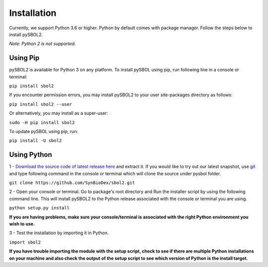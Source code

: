 Installation
======================

Currently, we support Python 3.6 or higher.
Python by default comes with package manager. Follow the steps below to install pySBOL2.

*Note: Python 2 is not supported.*

----------------------
Using Pip
----------------------

pySBOL2 is available for Python 3 on any platform. 
To install pySBOL using pip, run following line in a console or terminal:

``pip install sbol2``

If you encounter permission errors, you may install pySBOL2 to your user site-packages directory as follows:

``pip install sbol2 --user``

Or alternatively, you may install as a super-user:

``sudo -H pip install sbol2``

To update pySBOL using pip, run:

``pip install -U sbol2``

----------------------
Using Python
----------------------

1 - `Download the source code of latest release here <https://github.com/SynBioDex/pysbol2/releases/latest>`_ and extract it.
If you would like to try out our latest snapshot, use `git <https://git-scm.com/>`_ and type following command in the console or terminal which will clone the source under pysbol folder.

``git clone https://github.com/SynBioDex/sbol2.git``

2 - Open your console or terminal. Go to package's root directory and Run the installer script by using the following command line. This will install pySBOL2 to the Python release associated with the console or terminal you are using.

``python setup.py install``

**If you are having problems, make sure your console/terminal is associated with the right Python environment you wish to use.**

3 - Test the installation by importing it in Python.

``import sbol2``

**If you have trouble importing the module with the setup script, check to see if there are multiple Python installations on your machine and also check the output of the setup script to see which version of Python is the install target.**
